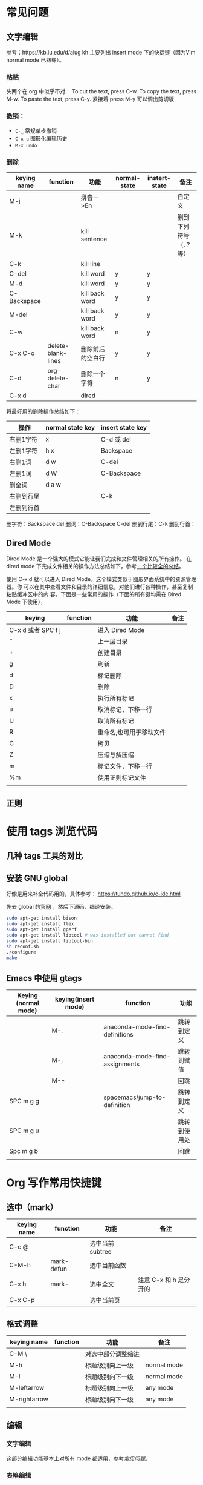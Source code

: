 * 常见问题
** 文字编辑
   参考：https://kb.iu.edu/d/aiug
 kh
   主要列出 insert mode 下的快捷键（因为Vim normal mode 已熟练）。
*** 粘贴
    头两个在 org 中似乎不对：
   To cut the text, press C-w.
   To copy the text, press M-w.
   To paste the text, press C-y. 紧接着 press M-y 可以调出剪切版
*** 撤销：
   - =C-_= 常规单步撤销
   - =C-x u= 图形化编辑历史
   - =M-x undo= 
*** 删除
    | keying name | function           | 功能             | normal-state | instert-state | 备注                  |
    |-------------+--------------------+------------------+--------------+---------------+-----------------------|
    | M-j         |                    | 拼音－>En        |              |               | 自定义                |
    | M-k         |                    | kill sentence    |              |               | 删到下列符号（. ?等） |
    | C-k         |                    | kill line        |              |               |                       |
    | C-del       |                    | kill word        | y            | y             |                       |
    | M-d         |                    | kill word        | y            | y             |                       |
    | C-Backspace |                    | kill back word   | y            | y             |                       |
    | M-del       |                    | kill back word   | y            | y             |                       |
    | C-w         |                    | kill back word   | n            | y             |                       |
    | C-x C-o     | delete-blank-lines | 删除前后的空白行 | y            | y             |                       |
    | C-d         | org-delete-char    | 删除一个字符     | n            | y             |                       |
    | C-x d       |                    | dired            |              |               |                       |


    将最好用的删除操作总结如下：
    | 操作       | normal state key | insert state key |
    |------------+------------------+------------------|
    | 右删1字符  | x                | C-d 或 del       |
    | 左删1字符  | h x              | Backspace        |
    | 右删1词    | d w              | C-del            |
    | 左删1词    | d W              | C-Backspace      |
    | 删全词     | d a w            |                  |
    | 右删到行尾 |                  | C-k              |
    | 左删到行首 |                  |                  |
    删字符：Backspace del
    删词：C-Backspace C-del
    删到行尾：C-k
    删到行首：

** Dired Mode
   Dired Mode 是一个强大的模式它能让我们完成和文件管理相关的所有操作。
   在 dired mode 下完成文件相关的操作方法总结如下，参考[[http://blog.csdn.net/pfanaya/article/details/6967929][一个比较全的总结]]。

   使用 C-x d 就可以进入 Dired Mode，这个模式类似于图形界面系统中的资源管理器。你 可以在其中查看文件和目录的详细信息，对他们进行各种操作，甚至复制粘贴缓冲区中的内 容。下面是一些常用的操作（下面的所有键均需在 Dired Mode 下使用），
   | keying             | function | 功能                    | 备注 |
   |--------------------+----------+-------------------------+------|
   | C-x d 或者 SPC f j |          | 进入 Dired Mode         |      |
   | =^=                  |          | 上一层目录              |      |
   | +                  |          | 创建目录                |      |
   | g                  |          | 刷新                    |      |
   | d                  |          | 标记删除                |      |
   | D                  |          | 删除                    |      |
   | x                  |          | 执行所有标记            |      |
   | u                  |          | 取消标记，下移一行      |      |
   | U                  |          | 取消所有标记            |      |
   | R                  |          | 重命名,也可用于移动文件 |      |
   | C                  |          | 拷贝                    |      |
   | Z                  |          | 压缩与解压缩            |      |
   | m                  |          | 标记文件，下移一行      |      |
   | %m                 |          | 使用正则标记文件        |      |
   |                    |          |                         |      |

** 正则

* 使用 tags 浏览代码
** 几种 tags 工具的对比
** 安装 GNU global

   好像是用来补全代码用的，具体参考：
   https://tuhdo.github.io/c-ide.html

   先去 global 的[[https://www.gnu.org/software/global/][官网]] ，然后下源码，编译安装。

   #+BEGIN_SRC sh
   sudo apt-get install bison
   sudo apt-get install flex
   sudo apt-get install gperf
   sudo apt-get install libtool # was installed but cannot find
   sudo apt-get install libtool-bin
   sh reconf.sh 
   ./configure
   make 
   #+END_SRC
** Emacs 中使用 gtags

   | Keying (normal mode) | keying(insert mode) | function                       | 功能         |
   |----------------------+---------------------+--------------------------------+--------------|
   |                      | M-.                 | anaconda-mode-find-definitions | 跳转到定义   |
   |                      | M-,                 | anaconda-mode-find-assignments | 跳转到赋值   |
   |                      | M-*                 |                                | 回跳         |
   | SPC m g g            |                     | spacemacs/jump-to-definition   | 跳转到定义   |
   | SPC m g u            |                     |                                | 跳转到使用处 |
   | Spc m g b            |                     |                                | 回跳         |
   |                      |                     |                                |              |

* Org 写作常用快捷键
** 选中（mark）
   | keying name | function   | 功能            | 备注                   |
   |-------------+------------+-----------------+------------------------|
   | C-c @       |            | 选中当前subtree |                        |
   | C-M-h       | mark-defun | 选中当前函数    |                        |
   | C-x h       | mark-      | 选中全文        | 注意 C-x 和 h 是分开的 |
   | C-x C-p     |            | 选中当前页      |                        |
** 格式调整
   | keying name  | function | 功能               | 备注        |
   |--------------+----------+--------------------+-------------|
   | C-M \        |          | 对选中部分调整缩进 |             |
   | M-h          |          | 标题级别向上一级   | normal mode |
   | M-l          |          | 标题级别向下一级   | normal mode |
   | M-leftarrow  |          | 标题级别向上一级   | any mode    |
   | M-rightarrow |          | 标题级别向下一级   | any mode    |
   |              |          |                    |             |

** 编辑
*** 文字编辑
    这部分编辑功能基本上对所有 mode 都适用，参考[[常见问题]]。
*** 表格编辑
    | keying   | 功能           |   |
    |----------+----------------+---|
    | C-c 竖线 | 创建或文本转换为表格 |   |


*** 超链接
    参考 org 官网的 [[http://orgmode.org/manual/Handling-links.html][Handle-links]]:

    | keying name   | function | 功能               | 备注        |
    |---------------+----------+--------------------+-------------|
    | , i l         |          | 新建链接           | normal mode |
    | M-m m i l     |          | 新建链接           | insert mode |
    | C-c C-l       |          | 编辑链接           |             |
    | C-c C-x C-n/p |          | 下一个/前一个 link |             |
    | C-c C-o       |          | 打开链接           |             |
    | Enter         |          | 打开链接           | normal mode |
    |               |          |                    |             |

* 编程
** python
   参考 http://codingpy.com/article/emacs-the-best-python-editor/ 给 Emacs 安装 py-autopep8, 使代码遵循 pep8 标准。
   参考 https://stackoverflow.com/questions/37323112/cant-save-file-autopep8-command-not-found 系统也需要安装 autopep8, 使用 pip install autopep8
